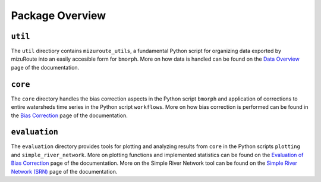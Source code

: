 Package Overview
================

.. image:: Figures/bmorph_package_overview.png
    :alt: Flowchart describing bmorph package directory structure to key directories util, core, and evaluation. util describes mizuroute_utils as "Configuring output from mizuRoute into input for bmorph. Blending and Conditioning pre-processing occurs here." core describes workflows as "Automated workflows for applying bmorph across multiple sites and time intervals" and bmorph as "Where bias corection compuations take place for individual site and time increments." evaluation describes plotting as "Plotting functions for analyzing and visualizing bias corrections relative to refernce and uncorrected data" and simple_river_network as "Pseudo-physical river network visualization for depciting spatial variables at segs across the watershed."
    

``util``
--------

The ``util`` directiory contains ``mizuroute_utils``, a fundamental Python script for organizing data exported by mizuRoute into an easily accesible form for ``bmorph``. More on how data is handled can be found on the `Data Overview <data.html>`_ page of the documentation.

``core``
--------

The ``core`` directory handles the bias correction aspects in the Python script ``bmorph`` and application of corrections to entire watersheds time series in the Python script ``workflows``. More on how bias correction is performed can be found in the `Bias Correction <bias_correction.html>`_ page of the documentation.

``evaluation``
--------------

The ``evaluation`` directory provides tools for plotting and analyzing results from ``core`` in the Python scripts ``plotting`` and ``simple_river_network``. More on plotting functions and implemented statistics can be found on the `Evaluation of Bias Correction <evaluation.html>`_ page of the documentation. More on the Simple River Network tool can be found on the `Simple River Network (SRN) <srn.html>`_ page of the documentation.